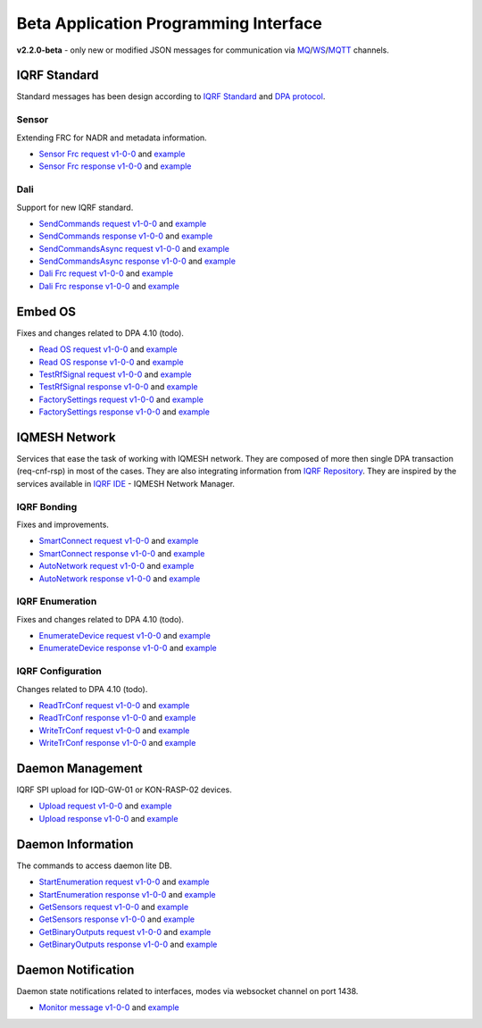 Beta Application Programming Interface
======================================

**v2.2.0-beta** - only new or modified JSON messages for communication via `MQ`_/`WS`_/`MQTT`_ channels.

.. _`MQ`: https://en.wikipedia.org/wiki/Message_queue
.. _`WS`: https://en.wikipedia.org/wiki/WebSocket
.. _`MQTT`: https://cs.wikipedia.org/wiki/MQTT

IQRF Standard
-------------

Standard messages has been design according to `IQRF Standard`_ and `DPA protocol`_.

.. _`IQRF Standard`: https://www.iqrfalliance.org/techDocs
.. _`DPA protocol`: https://www.iqrf.org/DpaTechGuide

Sensor
++++++

Extending FRC for NADR and metadata information.

- `Sensor Frc request v1-0-0`_ and `example`__
- `Sensor Frc response v1-0-0`_ and `example`__

.. _`Sensor Frc request v1-0-0`: https://apidocs.iqrf.org/iqrf-gateway-daemon/json/#iqrf/iqrfSensor_Frc-request-1-0-0.json
.. __: https://apidocs.iqrf.org/iqrf-gateway-daemon/json/iqrf/examples/iqrfSensor_Frc-request-1-0-0-example.json
.. _`Sensor Frc response v1-0-0`: https://apidocs.iqrf.org/iqrf-gateway-daemon/json/#iqrf/iqrfSensor_Frc-response-1-0-0.json
.. __: https://apidocs.iqrf.org/iqrf-gateway-daemon/json/iqrf/examples/iqrfSensor_Frc-response-1-0-0-example.json

Dali
++++

Support for new IQRF standard.

- `SendCommands request v1-0-0`_ and `example`__
- `SendCommands response v1-0-0`_ and `example`__
- `SendCommandsAsync request v1-0-0`_ and `example`__
- `SendCommandsAsync response v1-0-0`_ and `example`__
- `Dali Frc request v1-0-0`_ and `example`__
- `Dali Frc response v1-0-0`_ and `example`__

.. _`SendCommands request v1-0-0`: https://apidocs.iqrf.org/iqrf-gateway-daemon/json/#iqrf/iqrfDali_SendCommands-request-1-0-0.json
.. __: https://apidocs.iqrf.org/iqrf-gateway-daemon/json/iqrf/examples/iqrfDali_SendCommands-request-1-0-0-example.json
.. _`SendCommands response v1-0-0`: https://apidocs.iqrf.org/iqrf-gateway-daemon/json/#iqrf/iqrfDali_SendCommands-response-1-0-0.json
.. __: https://apidocs.iqrf.org/iqrf-gateway-daemon/json/iqrf/examples/iqrfDali_SendCommands-response-1-0-0-example.json
.. _`SendCommandsAsync request v1-0-0`: https://apidocs.iqrf.org/iqrf-gateway-daemon/json/#iqrf/iqrfDali_SendCommandsAsync-request-1-0-0.json
.. __: https://apidocs.iqrf.org/iqrf-gateway-daemon/json/iqrf/examples/iqrfDali_SendCommandsAsync-request-1-0-0-example.json
.. _`SendCommandsAsync response v1-0-0`: https://apidocs.iqrf.org/iqrf-gateway-daemon/json/#iqrf/iqrfDali_SendCommandsAsync-response-1-0-0.json
.. __: https://apidocs.iqrf.org/iqrf-gateway-daemon/json/iqrf/examples/iqrfDali_SendCommandsAsync-response-1-0-0-example.json
.. _`Dali Frc request v1-0-0`: https://apidocs.iqrf.org/iqrf-gateway-daemon/json/#iqrf/iqrfDali_Frc-request-1-0-0.json
.. __: https://apidocs.iqrf.org/iqrf-gateway-daemon/json/iqrf/examples/iqrfDali_Frc-request-1-0-0-example.json
.. _`Dali Frc response v1-0-0`: https://apidocs.iqrf.org/iqrf-gateway-daemon/json/#iqrf/iqrfDali_Frc-response-1-0-0.json
.. __: https://apidocs.iqrf.org/iqrf-gateway-daemon/json/iqrf/examples/iqrfDali_Frc-response-1-0-0-example.json

Embed OS
--------

Fixes and changes related to DPA 4.10 (todo).

- `Read OS request v1-0-0`_ and `example`__
- `Read OS response v1-0-0`_ and `example`__
- `TestRfSignal request v1-0-0`_ and `example`__
- `TestRfSignal response v1-0-0`_ and `example`__
- `FactorySettings request v1-0-0`_ and `example`__
- `FactorySettings response v1-0-0`_ and `example`__

.. _`Read OS request v1-0-0`: https://apidocs.iqrf.org/iqrf-gateway-daemon/json/#iqrf/iqrfEmbedOs_Read-request-1-0-0.json
.. __: https://apidocs.iqrf.org/iqrf-gateway-daemon/json/iqrf/examples/iqrfEmbedOs_Read-request-1-0-0-example.json
.. _`Read OS response v1-0-0`: https://apidocs.iqrf.org/iqrf-gateway-daemon/json/#iqrf/iqrfEmbedOs_Read-response-1-0-0.json
.. __: https://apidocs.iqrf.org/iqrf-gateway-daemon/json/iqrf/examples/iqrfEmbedOs_Read-response-1-0-0-example.json
.. _`TestRfSignal request v1-0-0`: https://apidocs.iqrf.org/iqrf-gateway-daemon/json/#iqrf/iqrfEmbedOs_TestRfSignal-request-1-0-0.json
.. __: https://apidocs.iqrf.org/iqrf-gateway-daemon/json/iqrf/examples/iqrfEmbedOs_TestRfSignal-request-1-0-0-example.json
.. _`TestRfSignal response v1-0-0`: https://apidocs.iqrf.org/iqrf-gateway-daemon/json/#iqrf/iqrfEmbedOs_TestRfSignal-response-1-0-0.json
.. __: https://apidocs.iqrf.org/iqrf-gateway-daemon/json/iqrf/examples/iqrfEmbedOs_TestRfSignal-response-1-0-0-example.json
.. _`FactorySettings request v1-0-0`: https://apidocs.iqrf.org/iqrf-gateway-daemon/json/#iqrf/iqrfEmbedOs_FactorySettings-request-1-0-0.json
.. __: https://apidocs.iqrf.org/iqrf-gateway-daemon/json/iqrf/examples/iqrfEmbedOs_FactorySettings-request-1-0-0-example.json
.. _`FactorySettings response v1-0-0`: https://apidocs.iqrf.org/iqrf-gateway-daemon/json/#iqrf/iqrfEmbedOs_FactorySettings-response-1-0-0.json
.. __: https://apidocs.iqrf.org/iqrf-gateway-daemon/json/iqrf/examples/iqrfEmbedOs_FactorySettings-response-1-0-0-example.json

IQMESH Network
--------------

Services that ease the task of working with IQMESH network. They are composed of more then single DPA transaction 
(req-cnf-rsp) in most of the cases. They are also integrating information from `IQRF Repository`_. They are 
inspired by the services available in `IQRF IDE`_ - IQMESH Network Manager.

.. _`IQRF Repository`: https://repository.iqrfalliance.org/doc/
.. _`IQRF IDE`: https://iqrf.org/technology/iqrf-ide

IQRF Bonding
++++++++++++

Fixes and improvements.

- `SmartConnect request v1-0-0`_ and `example`__
- `SmartConnect response v1-0-0`_ and `example`__
- `AutoNetwork request v1-0-0`_ and `example`__
- `AutoNetwork response v1-0-0`_ and `example`__

.. _`SmartConnect request v1-0-0`: https://apidocs.iqrf.org/iqrf-gateway-daemon/json/#iqrf/iqmeshNetwork_SmartConnect-request-1-0-0.json
.. __: https://apidocs.iqrf.org/iqrf-gateway-daemon/json/iqrf/examples/iqmeshNetwork_SmartConnect-request-1-0-0-example.json
.. _`SmartConnect response v1-0-0`: https://apidocs.iqrf.org/iqrf-gateway-daemon/json/#iqrf/iqmeshNetwork_SmartConnect-response-1-0-0.json
.. __: https://apidocs.iqrf.org/iqrf-gateway-daemon/json/iqrf/examples/iqmeshNetwork_SmartConnect-response-1-0-0-example.json
.. _`AutoNetwork request v1-0-0`: https://apidocs.iqrf.org/iqrf-gateway-daemon/json/#iqrf/iqmeshNetwork_AutoNetwork-request-1-0-0.json
.. __: https://apidocs.iqrf.org/iqrf-gateway-daemon/json/iqrf/examples/iqmeshNetwork_AutoNetwork-request-1-0-0-example.json
.. _`AutoNetwork response v1-0-0`: https://apidocs.iqrf.org/iqrf-gateway-daemon/json/#iqrf/iqmeshNetwork_AutoNetwork-response-1-0-0.json
.. __: https://apidocs.iqrf.org/iqrf-gateway-daemon/json/iqrf/examples/iqmeshNetwork_AutoNetwork-response-1-0-0-example.json

IQRF Enumeration
++++++++++++++++

Fixes and changes related to DPA 4.10 (todo).

- `EnumerateDevice request v1-0-0`_ and `example`__
- `EnumerateDevice response v1-0-0`_ and `example`__

.. _`EnumerateDevice request v1-0-0`: https://apidocs.iqrf.org/iqrf-gateway-daemon/json/#iqrf/iqmeshNetwork_EnumerateDevice-request-1-0-0.json
.. __: https://apidocs.iqrf.org/iqrf-gateway-daemon/json/iqrf/examples/iqmeshNetwork_EnumerateDevice-request-1-0-0-example.json
.. _`EnumerateDevice response v1-0-0`: https://apidocs.iqrf.org/iqrf-gateway-daemon/json/#iqrf/iqmeshNetwork_EnumerateDevice-response-1-0-0.json
.. __: https://apidocs.iqrf.org/iqrf-gateway-daemon/json/iqrf/examples/iqmeshNetwork_EnumerateDevice-response-1-0-0-example.json

IQRF Configuration
++++++++++++++++++

Changes related to DPA 4.10 (todo).

- `ReadTrConf request v1-0-0`_ and `example`__
- `ReadTrConf response v1-0-0`_ and `example`__
- `WriteTrConf request v1-0-0`_ and `example`__
- `WriteTrConf response v1-0-0`_ and `example`__

.. _`ReadTrConf request v1-0-0`: https://apidocs.iqrf.org/iqrf-gateway-daemon/json/#iqrf/iqmeshNetwork_ReadTrConf-request-1-0-0.json
.. __: https://apidocs.iqrf.org/iqrf-gateway-daemon/json/iqrf/examples/iqmeshNetwork_ReadTrConf-request-1-0-0-example.json
.. _`ReadTrConf response v1-0-0`: https://apidocs.iqrf.org/iqrf-gateway-daemon/json/#iqrf/iqmeshNetwork_ReadTrConf-response-1-0-0.json
.. __: https://apidocs.iqrf.org/iqrf-gateway-daemon/json/iqrf/examples/iqmeshNetwork_ReadTrConf-response-1-0-0-example.json
.. _`WriteTrConf request v1-0-0`: https://apidocs.iqrf.org/iqrf-gateway-daemon/json/#iqrf/iqmeshNetwork_WriteTrConf-request-1-0-0.json
.. __: https://apidocs.iqrf.org/iqrf-gateway-daemon/json/iqrf/examples/iqmeshNetwork_WriteTrConf-request-1-0-0-example.json
.. _`WriteTrConf response v1-0-0`: https://apidocs.iqrf.org/iqrf-gateway-daemon/json/#iqrf/iqmeshNetwork_WriteTrConf-response-1-0-0.json
.. __: https://apidocs.iqrf.org/iqrf-gateway-daemon/json/iqrf/examples/iqmeshNetwork_WriteTrConf-response-1-0-0-example.json

Daemon Management
-----------------

IQRF SPI upload for IQD-GW-01 or KON-RASP-02 devices.

- `Upload request v1-0-0`_ and `example`__
- `Upload response v1-0-0`_ and `example`__

.. _`Upload request v1-0-0`: https://apidocs.iqrf.org/iqrf-gateway-daemon/json/#iqrf/mngDaemon_Upload-request-1-0-0.json
.. __: https://apidocs.iqrf.org/iqrf-gateway-daemon/json/iqrf/examples/mngDaemon_Upload-request-1-0-0-example.json
.. _`Upload response v1-0-0`: https://apidocs.iqrf.org/iqrf-gateway-daemon/json/#iqrf/mngDaemon_Upload-response-1-0-0.json
.. __: https://apidocs.iqrf.org/iqrf-gateway-daemon/json/iqrf/examples/mngDaemon_Upload-response-1-0-0-example.json

Daemon Information
------------------

The commands to access daemon lite DB.

- `StartEnumeration request v1-0-0`_ and `example`__
- `StartEnumeration response v1-0-0`_ and `example`__
- `GetSensors request v1-0-0`_ and `example`__
- `GetSensors response v1-0-0`_ and `example`__
- `GetBinaryOutputs request v1-0-0`_ and `example`__
- `GetBinaryOutputs response v1-0-0`_ and `example`__

.. _`StartEnumeration request v1-0-0`: https://apidocs.iqrf.org/iqrf-gateway-daemon/json/#iqrf/infoDaemon_StartEnumeration-request-1-0-0.json
.. __: https://apidocs.iqrf.org/iqrf-gateway-daemon/json/iqrf/examples/infoDaemon_StartEnumeration-request-1-0-0-example.json
.. _`StartEnumeration response v1-0-0`: https://apidocs.iqrf.org/iqrf-gateway-daemon/json/#iqrf/infoDaemon_StartEnumeration-response-1-0-0.json
.. __: https://apidocs.iqrf.org/iqrf-gateway-daemon/json/iqrf/examples/infoDaemon_StartEnumeration-response-1-0-0-example.json
.. _`GetSensors request v1-0-0`: https://apidocs.iqrf.org/iqrf-gateway-daemon/json/#iqrf/infoDaemon_GetSensors-request-1-0-0.json
.. __: https://apidocs.iqrf.org/iqrf-gateway-daemon/json/iqrf/examples/infoDaemon_GetSensors-request-1-0-0-example.json
.. _`GetSensors response v1-0-0`: https://apidocs.iqrf.org/iqrf-gateway-daemon/json/#iqrf/infoDaemon_GetSensors-response-1-0-0.json
.. __: https://apidocs.iqrf.org/iqrf-gateway-daemon/json/iqrf/examples/infoDaemon_GetSensors-response-1-0-0-example.json
.. _`GetBinaryOutputs request v1-0-0`: https://apidocs.iqrf.org/iqrf-gateway-daemon/json/#iqrf/infoDaemon_GetBinaryOutputs-request-1-0-0.json
.. __: https://apidocs.iqrf.org/iqrf-gateway-daemon/json/iqrf/examples/infoDaemon_GetBinaryOutputs-request-1-0-0-example.json
.. _`GetBinaryOutputs response v1-0-0`: https://apidocs.iqrf.org/iqrf-gateway-daemon/json/#iqrf/infoDaemon_GetBinaryOutputs-response-1-0-0.json
.. __: https://apidocs.iqrf.org/iqrf-gateway-daemon/json/iqrf/examples/infoDaemon_GetBinaryOutputs-response-1-0-0-example.json

Daemon Notification
-------------------

Daemon state notifications related to interfaces, modes via websocket channel on port 1438.

- `Monitor message v1-0-0`_ and `example`__

.. _`Monitor message v1-0-0`: https://apidocs.iqrf.org/iqrf-gateway-daemon/json/#iqrf/ntfDaemon_Monitor-message-1-0-0.json
.. __: https://apidocs.iqrf.org/iqrf-gateway-daemon/json/iqrf/examples/ntfDaemon_Monitor-message-1-0-0-example.json
